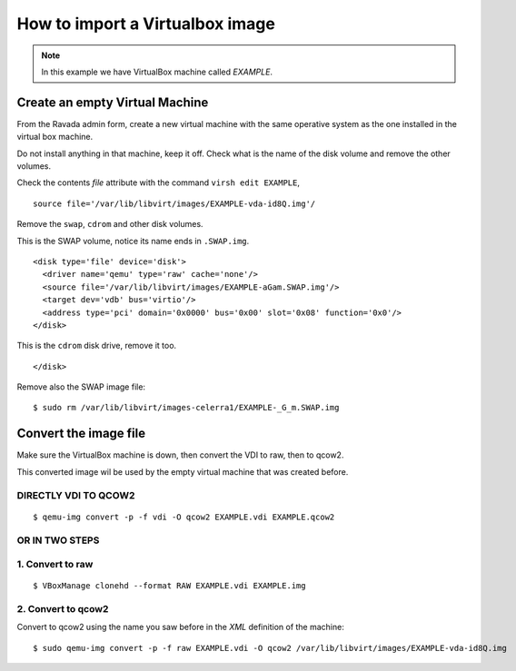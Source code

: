 How to import a Virtualbox image
================================

.. note:: In this example we have VirtualBox machine called *EXAMPLE*.

Create an empty Virtual Machine
-------------------------------

From the Ravada admin form, create a new virtual machine with the same
operative system as the one installed in the virtual box machine.

Do not install anything in that machine, keep it off. Check what is the
name of the disk volume and remove the other volumes.

Check the contents *file* attribute with the command ``virsh edit EXAMPLE``, 

::

    source file='/var/lib/libvirt/images/EXAMPLE-vda-id8Q.img'/

Remove the ``swap``, ``cdrom`` and other disk volumes.

This is the SWAP volume, notice its name ends in ``.SWAP.img``.

::

    <disk type='file' device='disk'>
      <driver name='qemu' type='raw' cache='none'/>
      <source file='/var/lib/libvirt/images/EXAMPLE-aGam.SWAP.img'/>
      <target dev='vdb' bus='virtio'/>
      <address type='pci' domain='0x0000' bus='0x00' slot='0x08' function='0x0'/>
    </disk>

This is the ``cdrom`` disk drive, remove it too.

.. raw:: html

   <address type='drive' controller='0' bus='1' target='0' unit='0'/>

::

    </disk>

Remove also the SWAP image file:

::

    $ sudo rm /var/lib/libvirt/images-celerra1/EXAMPLE-_G_m.SWAP.img

Convert the image file
----------------------

Make sure the VirtualBox machine is down, then convert the VDI to raw, then to qcow2.

This converted image wil be used by the empty virtual machine that was created before.

DIRECTLY VDI TO QCOW2
~~~~~~~~~~~~~~~~~~~~~

::

    $ qemu-img convert -p -f vdi -O qcow2 EXAMPLE.vdi EXAMPLE.qcow2

OR IN TWO STEPS
~~~~~~~~~~~~~~~

1. Convert to raw
~~~~~~~~~~~~~~~~~

::

    $ VBoxManage clonehd --format RAW EXAMPLE.vdi EXAMPLE.img

2. Convert to qcow2
~~~~~~~~~~~~~~~~~~~

Convert to qcow2 using the name you saw before in the *XML* definition
of the machine:

::

    $ sudo qemu-img convert -p -f raw EXAMPLE.vdi -O qcow2 /var/lib/libvirt/images/EXAMPLE-vda-id8Q.img
